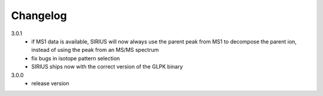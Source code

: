 Changelog
**********************

3.0.1
  * if MS1 data is available, SIRIUS will now always use the parent peak from MS1 to decompose the parent ion, instead of using the peak from an MS/MS spectrum
  * fix bugs in isotope pattern selection
  * SIRIUS ships now with the correct version of the GLPK binary 

3.0.0
  * release version